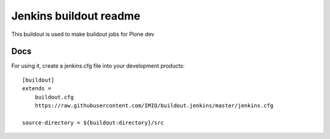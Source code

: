 =======================
Jenkins buildout readme
=======================

This buildout is used to make buildout jobs for Plone dev


Docs
====
For using it, create a jenkins.cfg file into your development products::

    [buildout]
    extends =
        buildout.cfg
        https://raw.githubusercontent.com/IMIO/buildout.jenkins/master/jenkins.cfg

    source-directory = ${buildout:directory}/src
        


